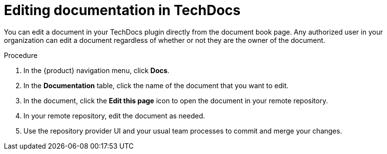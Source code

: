 // Module included in the following assemblies:
//
// * assemblies/assembly-using-techdocs.adoc

:_mod-docs-content-type: PROCEDURE
[id="proc-techdocs-edit-docs_{context}"]
= Editing documentation in TechDocs

You can edit a document in your TechDocs plugin directly from the document book page. Any authorized user in your organization can edit a document regardless of whether or not they are the owner of the document.

.Procedure

. In the {product} navigation menu, click *Docs*.
. In the *Documentation* table, click the name of the document that you want to edit.
. In the document, click the *Edit this page* icon to open the document in your remote repository.
. In your remote repository, edit the document as needed.
. Use the repository provider UI and your usual team processes to commit and merge your changes.
